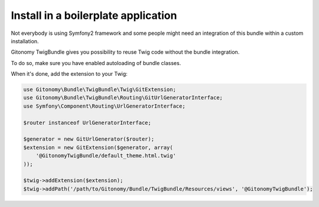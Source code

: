 Install in a boilerplate application
------------------------------------

Not everybody is using Symfony2 framework and some people might
need an integration of this bundle within a custom installation.

Gitonomy TwigBundle gives you possibility to reuse Twig code
without the bundle integration.

To do so, make sure you have enabled autoloading of bundle classes.

When it's done, add the extension to your Twig:

.. code-block:: php

    use Gitonomy\Bundle\TwigBundle\Twig\GitExtension;
    use Gitonomy\Bundle\TwigBundle\Routing\GitUrlGeneratorInterface;
    use Symfony\Component\Routing\UrlGeneratorInterface;

    $router instanceof UrlGeneratorInterface;

    $generator = new GitUrlGenerator($router);
    $extension = new GitExtension($generator, array(
        '@GitonomyTwigBundle/default_theme.html.twig'
    ));

    $twig->addExtension($extension);
    $twig->addPath('/path/to/Gitonomy/Bundle/TwigBundle/Resources/views', '@GitonomyTwigBundle');

